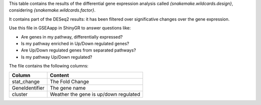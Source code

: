 This table contains the results of the differential gene expression analysis called `{snakemake.wildcards.design}`, considering `{snakemake.wildcards.factor}`.

It contains part of the DESeq2 results: it has been filtered over significative changes over the gene expression.

Use this file in GSEAapp in ShinyGR to answer questions like:

- Are genes in my pathway, differentially expressed?
- Is my pathway enriched in Up/Down regulated genes?
- Are Up/Down regulated genes from separated pathways?
- Is my pathway Up/Down regulated?

The file contains the following columns:

+----------------+---------------------------------------+
| Column         | Content                               |
+================+=======================================+
| stat_change    | The Fold Change                       |
+----------------+---------------------------------------+
| GeneIdentifier | The gene name                         |
+----------------+---------------------------------------+
| cluster        | Weather the gene is up/down regulated |
+----------------+---------------------------------------+
